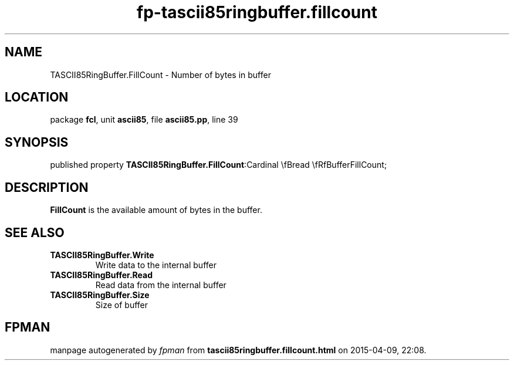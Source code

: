 .\" file autogenerated by fpman
.TH "fp-tascii85ringbuffer.fillcount" 3 "2014-03-14" "fpman" "Free Pascal Programmer's Manual"
.SH NAME
TASCII85RingBuffer.FillCount - Number of bytes in buffer
.SH LOCATION
package \fBfcl\fR, unit \fBascii85\fR, file \fBascii85.pp\fR, line 39
.SH SYNOPSIS
published property  \fBTASCII85RingBuffer.FillCount\fR:Cardinal \\fBread \\fRfBufferFillCount;
.SH DESCRIPTION
\fBFillCount\fR is the available amount of bytes in the buffer.


.SH SEE ALSO
.TP
.B TASCII85RingBuffer.Write
Write data to the internal buffer
.TP
.B TASCII85RingBuffer.Read
Read data from the internal buffer
.TP
.B TASCII85RingBuffer.Size
Size of buffer

.SH FPMAN
manpage autogenerated by \fIfpman\fR from \fBtascii85ringbuffer.fillcount.html\fR on 2015-04-09, 22:08.

